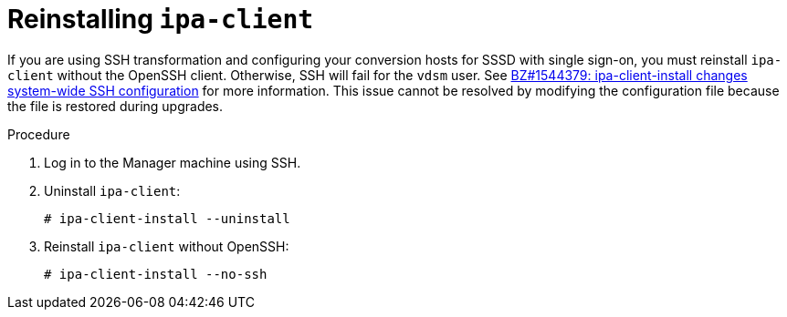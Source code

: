 // Module included in the following assemblies:
//
// assembly_Preparing_the_1_1_target_environment.adoc
[id="Reinstalling_ipa_client"]
= Reinstalling `ipa-client`

If you are using SSH transformation and configuring your conversion hosts for SSSD with single sign-on, you must reinstall `ipa-client` without the OpenSSH client. Otherwise, SSH will fail for the `vdsm` user. See link:https://bugzilla.redhat.com/show_bug.cgi?id=1544379[BZ#1544379: ipa-client-install changes system-wide SSH configuration] for more information. This issue cannot be resolved by modifying the configuration file because the file is restored during upgrades.

.Procedure

. Log in to the Manager machine using SSH.
. Uninstall `ipa-client`:
+
----
# ipa-client-install --uninstall
----

. Reinstall `ipa-client` without OpenSSH:
+
----
# ipa-client-install --no-ssh
----
